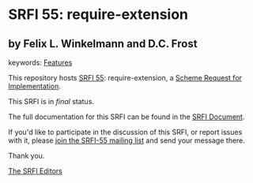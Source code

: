 * SRFI 55: require-extension

** by Felix L. Winkelmann and D.C. Frost



keywords: [[https://srfi.schemers.org/?keywords=features][Features]]

This repository hosts [[https://srfi.schemers.org/srfi-55/][SRFI 55]]: require-extension, a [[https://srfi.schemers.org/][Scheme Request for Implementation]].

This SRFI is in /final/ status.

The full documentation for this SRFI can be found in the [[https://srfi.schemers.org/srfi-55/srfi-55.html][SRFI Document]].

If you'd like to participate in the discussion of this SRFI, or report issues with it, please [[https://srfi.schemers.org/srfi-55/][join the SRFI-55 mailing list]] and send your message there.

Thank you.


[[mailto:srfi-editors@srfi.schemers.org][The SRFI Editors]]
